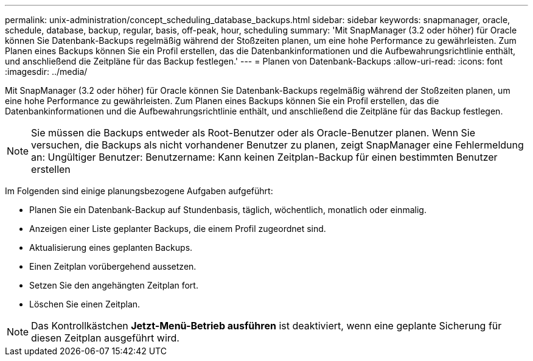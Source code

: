 ---
permalink: unix-administration/concept_scheduling_database_backups.html 
sidebar: sidebar 
keywords: snapmanager, oracle, schedule, database, backup, regular, basis, off-peak, hour, scheduling 
summary: 'Mit SnapManager (3.2 oder höher) für Oracle können Sie Datenbank-Backups regelmäßig während der Stoßzeiten planen, um eine hohe Performance zu gewährleisten. Zum Planen eines Backups können Sie ein Profil erstellen, das die Datenbankinformationen und die Aufbewahrungsrichtlinie enthält, und anschließend die Zeitpläne für das Backup festlegen.' 
---
= Planen von Datenbank-Backups
:allow-uri-read: 
:icons: font
:imagesdir: ../media/


[role="lead"]
Mit SnapManager (3.2 oder höher) für Oracle können Sie Datenbank-Backups regelmäßig während der Stoßzeiten planen, um eine hohe Performance zu gewährleisten. Zum Planen eines Backups können Sie ein Profil erstellen, das die Datenbankinformationen und die Aufbewahrungsrichtlinie enthält, und anschließend die Zeitpläne für das Backup festlegen.


NOTE: Sie müssen die Backups entweder als Root-Benutzer oder als Oracle-Benutzer planen. Wenn Sie versuchen, die Backups als nicht vorhandener Benutzer zu planen, zeigt SnapManager eine Fehlermeldung an: Ungültiger Benutzer: Benutzername: Kann keinen Zeitplan-Backup für einen bestimmten Benutzer erstellen

Im Folgenden sind einige planungsbezogene Aufgaben aufgeführt:

* Planen Sie ein Datenbank-Backup auf Stundenbasis, täglich, wöchentlich, monatlich oder einmalig.
* Anzeigen einer Liste geplanter Backups, die einem Profil zugeordnet sind.
* Aktualisierung eines geplanten Backups.
* Einen Zeitplan vorübergehend aussetzen.
* Setzen Sie den angehängten Zeitplan fort.
* Löschen Sie einen Zeitplan.



NOTE: Das Kontrollkästchen *Jetzt-Menü-Betrieb ausführen* ist deaktiviert, wenn eine geplante Sicherung für diesen Zeitplan ausgeführt wird.
